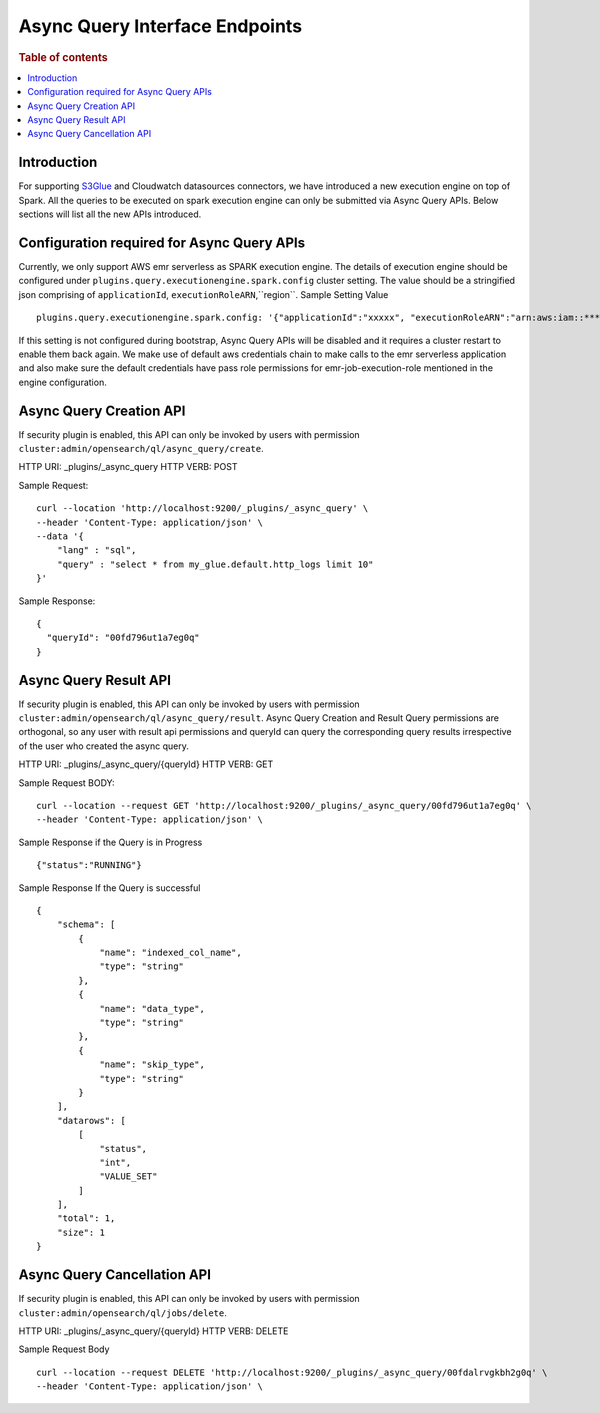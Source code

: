 .. highlight:: sh

=======================
Async Query Interface Endpoints
=======================

.. rubric:: Table of contents

.. contents::
   :local:
   :depth: 1


Introduction
============

For supporting `S3Glue <../ppl/admin/connector/s3glue_connector.rst>`_ and Cloudwatch datasources connectors, we have introduced a new execution engine on top of Spark.
All the queries to be executed on spark execution engine can only be submitted via Async Query APIs. Below sections will list all the new APIs introduced.


Configuration required for Async Query APIs
======================================
Currently, we only support AWS emr serverless as SPARK execution engine. The details of execution engine should be configured under
``plugins.query.executionengine.spark.config`` cluster setting. The value should be a stringified json comprising of ``applicationId``, ``executionRoleARN``,``region``.
Sample Setting Value ::

    plugins.query.executionengine.spark.config: '{"applicationId":"xxxxx", "executionRoleARN":"arn:aws:iam::***********:role/emr-job-execution-role","region":"eu-west-1"}'


If this setting is not configured during bootstrap, Async Query APIs will be disabled and it requires a cluster restart to enable them back again.
We make use of default aws credentials chain to make calls to the emr serverless application and also make sure the default credentials
have pass role permissions for emr-job-execution-role mentioned in the engine configuration.


Async Query Creation API
======================================
If security plugin is enabled, this API can only be invoked by users with permission ``cluster:admin/opensearch/ql/async_query/create``.

HTTP URI: _plugins/_async_query
HTTP VERB: POST

Sample Request::

    curl --location 'http://localhost:9200/_plugins/_async_query' \
    --header 'Content-Type: application/json' \
    --data '{
        "lang" : "sql",
        "query" : "select * from my_glue.default.http_logs limit 10"
    }'

Sample Response::

    {
      "queryId": "00fd796ut1a7eg0q"
    }


Async Query Result API
======================================
If security plugin is enabled, this API can only be invoked by users with permission ``cluster:admin/opensearch/ql/async_query/result``.
Async Query Creation and Result Query permissions are orthogonal, so any user with result api permissions and queryId can query the corresponding query results irrespective of the user who created the async query.

HTTP URI: _plugins/_async_query/{queryId}
HTTP VERB: GET

Sample Request BODY::

    curl --location --request GET 'http://localhost:9200/_plugins/_async_query/00fd796ut1a7eg0q' \
    --header 'Content-Type: application/json' \

Sample Response if the Query is in Progress ::

    {"status":"RUNNING"}

Sample Response If the Query is successful ::

    {
        "schema": [
            {
                "name": "indexed_col_name",
                "type": "string"
            },
            {
                "name": "data_type",
                "type": "string"
            },
            {
                "name": "skip_type",
                "type": "string"
            }
        ],
        "datarows": [
            [
                "status",
                "int",
                "VALUE_SET"
            ]
        ],
        "total": 1,
        "size": 1
    }


Async Query Cancellation API
======================================
If security plugin is enabled, this API can only be invoked by users with permission ``cluster:admin/opensearch/ql/jobs/delete``.

HTTP URI: _plugins/_async_query/{queryId}
HTTP VERB: DELETE

Sample Request Body ::

    curl --location --request DELETE 'http://localhost:9200/_plugins/_async_query/00fdalrvgkbh2g0q' \
    --header 'Content-Type: application/json' \

